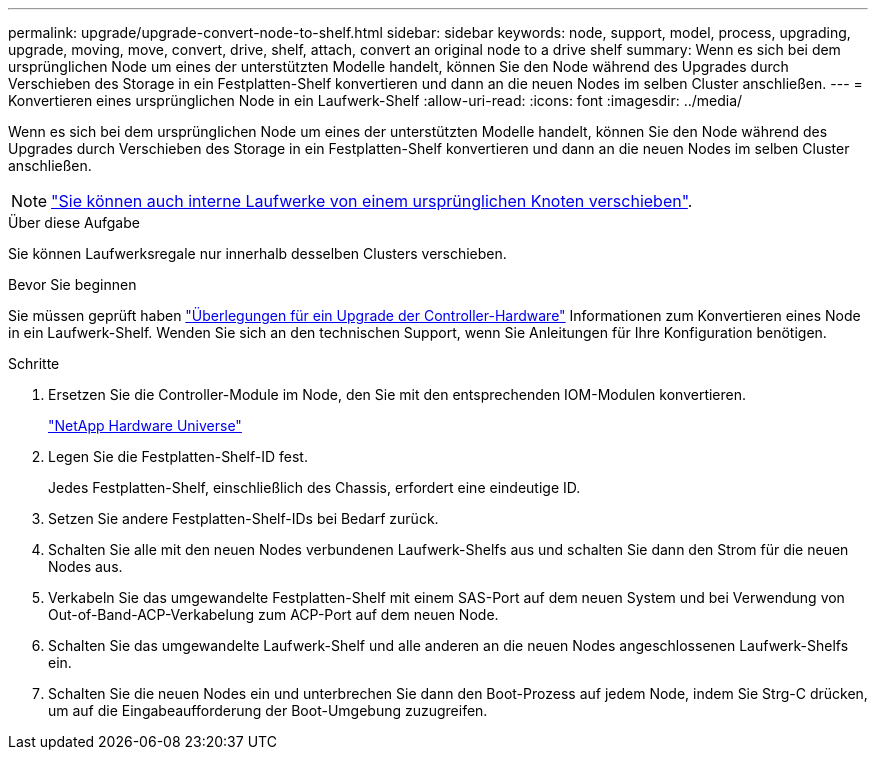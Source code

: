 ---
permalink: upgrade/upgrade-convert-node-to-shelf.html 
sidebar: sidebar 
keywords: node, support, model, process, upgrading, upgrade, moving, move, convert, drive, shelf, attach, convert an original node to a drive shelf 
summary: Wenn es sich bei dem ursprünglichen Node um eines der unterstützten Modelle handelt, können Sie den Node während des Upgrades durch Verschieben des Storage in ein Festplatten-Shelf konvertieren und dann an die neuen Nodes im selben Cluster anschließen. 
---
= Konvertieren eines ursprünglichen Node in ein Laufwerk-Shelf
:allow-uri-read: 
:icons: font
:imagesdir: ../media/


[role="lead"]
Wenn es sich bei dem ursprünglichen Node um eines der unterstützten Modelle handelt, können Sie den Node während des Upgrades durch Verschieben des Storage in ein Festplatten-Shelf konvertieren und dann an die neuen Nodes im selben Cluster anschließen.


NOTE: link:upgrade-move-internal-drives.html["Sie können auch interne Laufwerke von einem ursprünglichen Knoten verschieben"].

.Über diese Aufgabe
Sie können Laufwerksregale nur innerhalb desselben Clusters verschieben.

.Bevor Sie beginnen
Sie müssen geprüft haben link:upgrade-considerations.html["Überlegungen für ein Upgrade der Controller-Hardware"] Informationen zum Konvertieren eines Node in ein Laufwerk-Shelf. Wenden Sie sich an den technischen Support, wenn Sie Anleitungen für Ihre Konfiguration benötigen.

.Schritte
. Ersetzen Sie die Controller-Module im Node, den Sie mit den entsprechenden IOM-Modulen konvertieren.
+
https://hwu.netapp.com["NetApp Hardware Universe"^]

. Legen Sie die Festplatten-Shelf-ID fest.
+
Jedes Festplatten-Shelf, einschließlich des Chassis, erfordert eine eindeutige ID.

. Setzen Sie andere Festplatten-Shelf-IDs bei Bedarf zurück.
. Schalten Sie alle mit den neuen Nodes verbundenen Laufwerk-Shelfs aus und schalten Sie dann den Strom für die neuen Nodes aus.
. Verkabeln Sie das umgewandelte Festplatten-Shelf mit einem SAS-Port auf dem neuen System und bei Verwendung von Out-of-Band-ACP-Verkabelung zum ACP-Port auf dem neuen Node.
. Schalten Sie das umgewandelte Laufwerk-Shelf und alle anderen an die neuen Nodes angeschlossenen Laufwerk-Shelfs ein.
. Schalten Sie die neuen Nodes ein und unterbrechen Sie dann den Boot-Prozess auf jedem Node, indem Sie Strg-C drücken, um auf die Eingabeaufforderung der Boot-Umgebung zuzugreifen.


